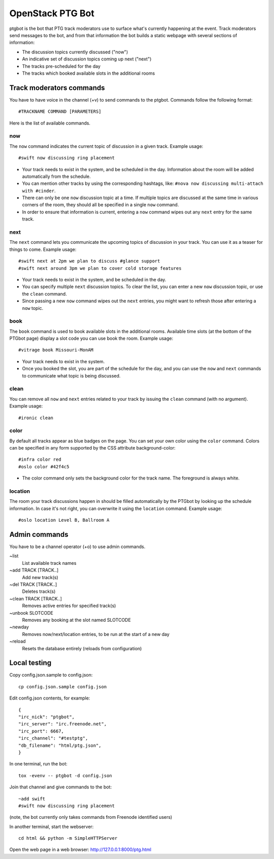 =================
OpenStack PTG Bot
=================

ptgbot is the bot that PTG track moderators use to surface what's
currently happening at the event. Track moderators send messages to
the bot, and from that information the bot builds a static webpage
with several sections of information:

* The discussion topics currently discussed ("now")
* An indicative set of discussion topics coming up next ("next")
* The tracks pre-scheduled for the day
* The tracks which booked available slots in the additional rooms


Track moderators commands
=========================

You have to have voice in the channel (+v) to send commands to the ptgbot.
Commands follow the following format::

  #TRACKNAME COMMAND [PARAMETERS]

Here is the list of available commands.

now
---

The ``now`` command indicates the current topic of discussion in a given
track. Example usage::

  #swift now discussing ring placement

* Your track needs to exist in the system, and be scheduled in the day.
  Information about the room will be added automatically from the schedule.

* You can mention other tracks by using the corresponding hashtags, like:
  ``#nova now discussing multi-attach with #cinder``.

* There can only be one ``now`` discussion topic at a time. If multiple
  topics are discussed at the same time in various corners of the room,
  they should all be specified in a single ``now`` command.

* In order to ensure that information is current, entering a ``now`` command
  wipes out any ``next`` entry for the same track.

next
----

The ``next`` command lets you communicate the upcoming topics of discussion in
your track. You can use it as a teaser for things to come. Example usage::

  #swift next at 2pm we plan to discuss #glance support
  #swift next around 3pm we plan to cover cold storage features

* Your track needs to exist in the system, and be scheduled in the day.

* You can specify multiple ``next`` discussion topics. To clear the list, you
  can enter a new ``now`` discussion topic, or use the ``clean`` command.

* Since passing a new ``now`` command wipes out the ``next`` entries, you
  might want to refresh those after entering a ``now`` topic.

book
----

The ``book`` command is used to book available slots in the additional rooms.
Available time slots (at the bottom of the PTGbot page) display a slot code
you can use book the room. Example usage::

  #vitrage book Missouri-MonAM

* Your track needs to exist in the system.

* Once you booked the slot, you are part of the schedule for the day, and
  you can use the ``now`` and ``next`` commands to communicate what topic
  is being discussed.

clean
-----

You can remove all ``now`` and ``next`` entries related to your track by
issuing the ``clean`` command (with no argument). Example usage::

  #ironic clean

color
-----

By default all tracks appear as blue badges on the page. You can set your
own color using the ``color`` command. Colors can be specified in any
form supported by the CSS attribute background-color::

  #infra color red
  #oslo color #42f4c5

* The color command only sets the background color for the track
  name. The foreground is always white.

location
--------

The room your track discussions happen in should be filled automatically
by the PTGbot by looking up the schedule information. In case it's not right,
you can overwrite it using the ``location`` command. Example usage::

  #oslo location Level B, Ballroom A


Admin commands
==============

You have to be a channel operator (+o) to use admin commands.

~list
  List available track names

~add TRACK [TRACK..]
  Add new track(s)

~del TRACK [TRACK..]
  Deletes track(s)

~clean TRACK [TRACK..]
  Removes active entries for specified track(s)

~unbook SLOTCODE
  Removes any booking at the slot named SLOTCODE

~newday
  Removes now/next/location entries, to be run at the start of a new day

~reload
  Resets the database entirely (reloads from configuration)


Local testing
=============

Copy config.json.sample to config.json::

  cp config.json.sample config.json

Edit config.json contents, for example::

  {
  "irc_nick": "ptgbot",
  "irc_server": "irc.freenode.net",
  "irc_port": 6667,
  "irc_channel": "#testptg",
  "db_filename": "html/ptg.json",
  }

In one terminal, run the bot::

  tox -evenv -- ptgbot -d config.json

Join that channel and give commands to the bot::

  ~add swift
  #swift now discussing ring placement

(note, the bot currently only takes commands from Freenode identified users)

In another terminal, start the webserver::

  cd html && python -m SimpleHTTPServer

Open the web page in a web browser: http://127.0.0.1:8000/ptg.html
